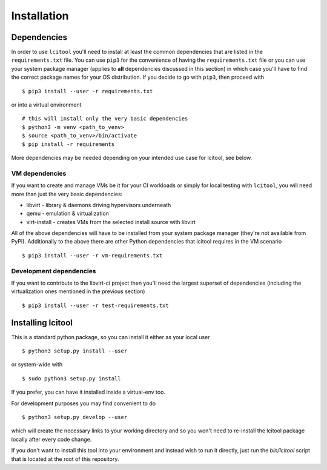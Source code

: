 Installation
============

Dependencies
------------

In order to use ``lcitool`` you'll need to install at least the common
dependencies that are listed in the ``requirements.txt`` file. You can use
``pip3`` for the convenience of having the ``requirements.txt`` file or you can
use your system package manager (applies to **all** dependencies discussed in
this section) in which case you'll have to find the correct package names for
your OS distribution. If you decide to go with ``pip3``, then proceed with

::

   $ pip3 install --user -r requirements.txt

or into a virtual environment

::

   # this will install only the very basic dependencies
   $ python3 -m venv <path_to_venv>
   $ source <path_to_venv>/bin/activate
   $ pip install -r requirements

More dependencies may be needed depending on your intended use case for
lcitool, see below.

VM dependencies
~~~~~~~~~~~~~~~

If you want to create and manage VMs be it for your CI workloads or simply
for local testing with ``lcitool``, you will need more than just the very basic
dependencies:

* libvirt - library & daemons driving hypervisors underneath
* qemu - emulation & virtualization
* virt-install - creates VMs from the selected install source with libvirt

All of the above dependencies will have to be installed from your system
package manager (they're not available from PyPI).
Additionally to the above there are other Python dependencies that lcitool
requires in the VM scenario

::

   $ pip3 install --user -r vm-requirements.txt

Development dependencies
~~~~~~~~~~~~~~~~~~~~~~~~

If you want to contribute to the libvirt-ci project then you'll need the
largest superset of dependencies (including the virtualization ones mentioned
in the previous section)

::

   $ pip3 install --user -r test-requirements.txt

Installing lcitool
------------------

This is a standard python package, so you can install it either as your local
user

::

   $ python3 setup.py install --user

or system-wide with

::

   $ sudo python3 setup.py install

If you prefer, you can have it installed inside a virtual-env too.

For development purposes you may find convenient to do

::

   $ python3 setup.py develop --user

which will create the necessary links to your working directory and so you
won't need to re-install the lcitool package locally after every code change.

If you don't want to install this tool into your environment and instead wish
to run it directly, just run the `bin/lcitool` script that is located at the
root of this repository.

